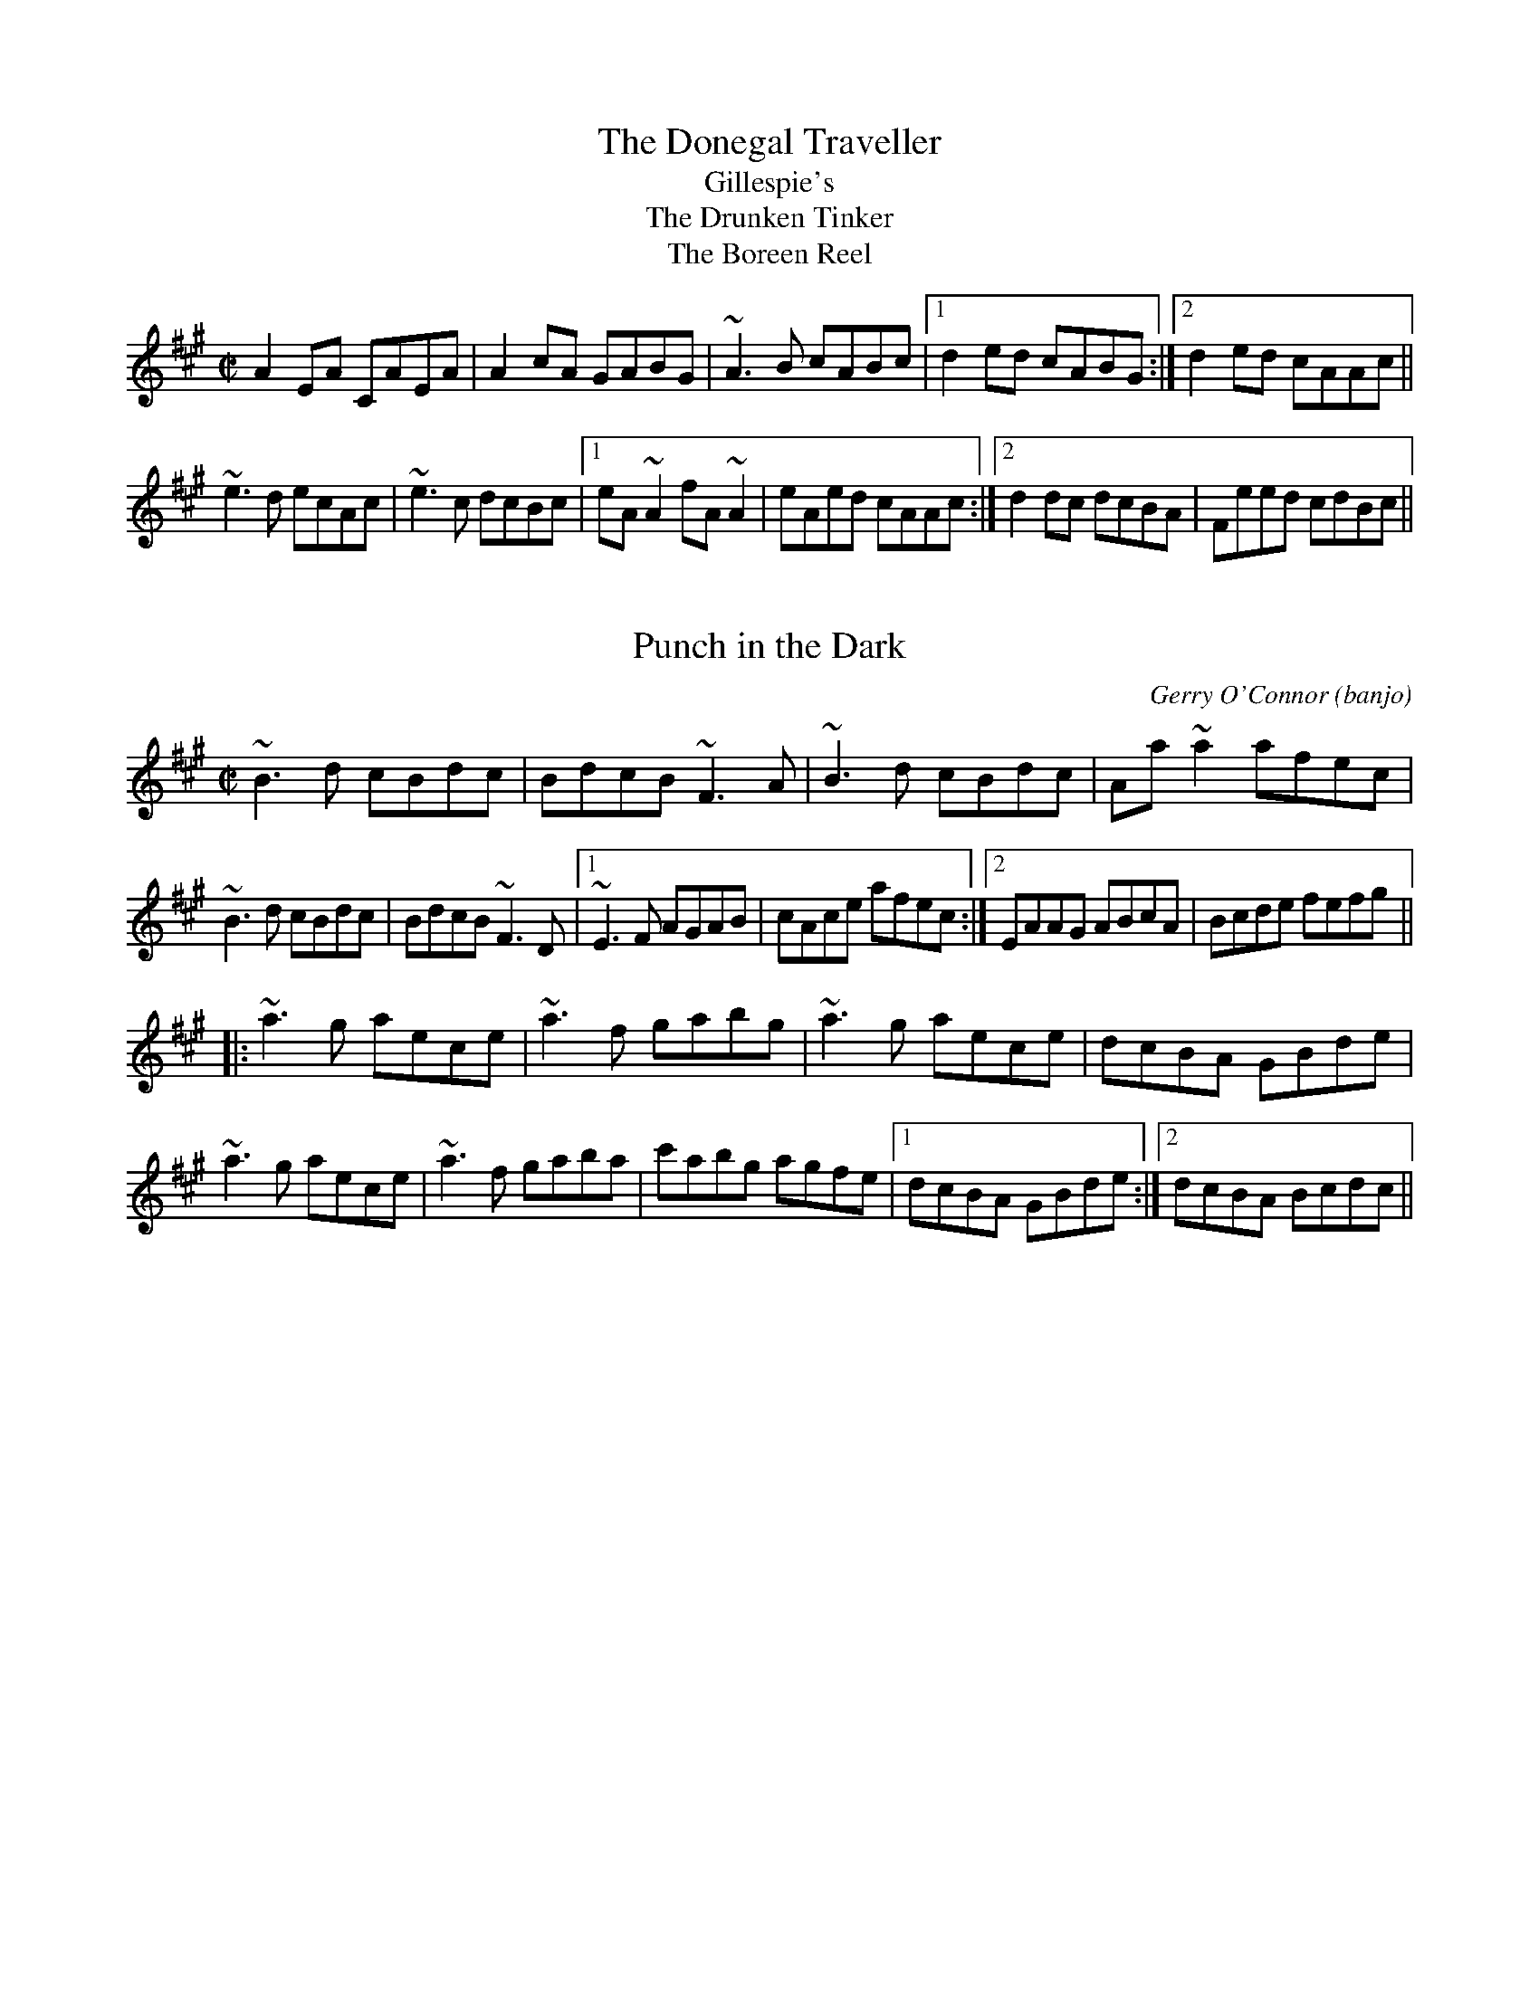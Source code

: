 

X:401
T:Donegal Traveller, The
T:Gillespie's
T:Drunken Tinker, The
T:Boreen Reel, The
R:reel
S:Session at Shoot the Crows, Sligo, 1992
H:Also played in D or in C, see #831
Z:id:hn-reel-401
M:C|
K:A
A2EA CAEA|A2cA GABG|~A3B cABc|1 d2ed cABG:|2 d2ed cAAc||
~e3d ecAc|~e3c dcBc|1 eA~A2 fA~A2|eAed cAAc:|2 d2dc dcBA|Feed cdBc||

X:402
T:Punch in the Dark
R:reel
C:Gerry O'Connor (banjo)
S:Session at Shoot the Crows, Sligo, 1992
D:Sean Smyth: The Blue Fiddle
D:Four Men and a Dog: Dr A's Secret Remedies
Z:id:hn-reel-402
M:C|
K:Bdor
~B3d cBdc|BdcB ~F3A|~B3d cBdc|Aa~a2 afec|
~B3d cBdc|BdcB ~F3D|1 ~E3F AGAB|cAce afec:|2 EAAG ABcA|Bcde fefg||
K:A
|:~a3g aece|~a3f gabg|~a3g aece|dcBA GBde|
~a3g aece|~a3f gaba|c'abg agfe|1 dcBA GBde:|2 dcBA Bcdc||

X:403
T:no name
R:reel
S:Session at Shoot the Crows, Sligo, 1992
Z:id:hn-reel-403
M:C|
K:A
CE~E2 DF~F2|CEAc BAFE|CE~E2 DFAc|dBcA BAFE|
CE~E2 DF~F2|EA~A2 GB~B2|ABce feaf|1 eAcA BAFE:|2 eAcA BABc||
|:eA~A2 eAaf|eA~A2 Bcdf|eA~A2 eA~a2|ag~g2 gf~f2|
eA~A2 eAaf|eA~A2 BccB|~c3B cBAc|1 eAcA BABc:|2 eAcA BAFE||

X:404
T:Miss Wedderburn
R:reel
S:Session at Shoot the Crows, Sligo, 1992
H:First part also played an octave higher.
Z:id:hn-reel-404
M:C|
K:A
EAAG ABcA|BAcA BAFA|EAAG ABcA|1 BABc ~A3F:|2 BABc ABce||
|:d2fd cdec|B2cA BAFA|1 defd cdec|BAGB ABce:|2 eaag ~a3f|ecBc ~A3F||

X:405
T:Jack Maguire's
T:Noisy Curlew, The
R:reel
S:Session at Shoot the Crows, Sligo, 1992
H:Also played with single parts
D:Shaskeen: 25th Silver Jubilee Collection
Z:id:hn-reel-405
M:C|
K:D
DF~F2 DG~G2|DF~F2 EFDC|DF~F2 ABde|fdAG FGEF|
DF~F2 DG~G2|DF~F2 EFDC|DF~F2 ABde|fdAG FDD2:|
|:fgaf g2ag|fgaf gfeg|fgaf g2ag|f2eg fdde|
fgaf g2ag|fgaf gfeg|fdAF G2ag|fdAG FDD2:|
P:variations
|:DFAF DGBG|DFAF EDCE|DFBF ABde|fdAG FGEF|
DFAF DGBG|DFAF EDCE|DFBF ABde|fdAG FDD2:|
|:f2af gaag|f2af gfeg|f2af gaag|fdAG FDD2|
fgaf g2ag|fgaf gfeg|fdAF G2ag|fdAG FDD2:|

X:406
T:Boil the Kettle Early
R:reel
S:Session at Shoot the Crows, Sligo, 1992
Z:id:hn-reel-406
M:C|
K:A
~c3A B2AF|EAcA BAFA|~c3A B2af|ecBd cAAB:|
|:ce~e2 feec|ABcA BAFA|ce~e2 fece|fa~a2 bafe|
ce~e2 feec|ABcA BAFA|~c3A B2af|ecBd cAAB:|

X:407
T:Fergal O'Gara's
T:Farrell O'Gara
R:reel
S:Session at Shoot the Crows, Sligo, 1992
D:Molloy, Peoples, Brady
Z:id:hn-reel-407
M:C|
K:D
~A,3B, DEFA|BFAF EFGA|dBcA BdAF|GEFD EDB,D|
~A,3B, DEFA|BFAF EFGA|dBcA BdAF|1 GFEG FDDB,:|2 GFEG FDDe||
fd~d2 fdge|fdgf edBc|dBBA Bcde|fdgf e2de|
fd~d2 fdge|fdgf edBc|dBBA BdAF|GFEG FDDe|
fd~d2 fdge|fdgf edBc|dBBA Bcde|fdgf ~e3g|
faaf edBc|dBBA BAFE|D2DC DEFA|BFAF DEDB,||
P:variations
A,D~D2 A,DFA|BdAF EFAc|d2dA B2AF|EGFD EB,~B,2|
A,D~D2 A,DFA|BdAF EFAc|~d3A B2AF|GBAG FDDB,|
A,D~D2 A,DFA|BdAF EFAc|dBBA BAGF|GAFD EB,~B,2|
A,D~D2 A,DFA|BdAF EFAc|~d3A B2AF|GBAG FDDe||
fd~d2 fdge|fedf eB~B2|d2dA Bcde|fedA cdeg|
fd~d2 fdge|fedf eB~B2|d2dA B2AF|GBAG FDDe|
fd~d2 fdge|fedf eB~B2|d2dA Bcde|f2df e3e|
f2af edBc|d2dA BAFD|A,D~D2 A,DFA|BdAF DEDB,||
P:variations
|:A,DDA, DEFA|BFAF E2Ac|d2cd BAFA|G2FG EDB,G,|
A,DDA, DEFA|B2AF E2Ac|d2cd BAFA|1 GFEG FEDB,:|2 GBAG FDDe||
fd~d2 fdgd|fd~d2 edBc|dBBA Bcde|fagf efge|
fd~d2 fdgd|fd~d2 edBc|dBBA BAGF|GFEG FDDe|
fd~d2 fdgd|fd~d2 edBc|dBBA Bcde|fagf efge|
f2af eAce|defd BAFE|D2DF ADFA|B2AF GEDB,||

X:408
T:Last Night's Joy
R:reel
S:Stefan Kayat
Z:id:hn-reel-408
M:C|
K:D
~A3G FGAB|=c2cG EFGE|~A3G FDFA|(3B^cd eg fdec|
~A3G FGAB|=c2cG EFGE|~A3G FDFA|(3B^cd eg fdde||
|:f2df afdf|e2^ce gece|1 f2df afdB|^ceag fdde:|2 faaf gfed|(3B^cd eg fdec||

X:409
T:Jackie Coleman's
R:reel
C:Jackie Coleman (b 1928) 
S:Session in Galway 1992
D:Music at Matt Molloy's
Z:id:hn-reel-409
M:C|
K:D
AF~F2 EDB,D|F2AF BFAF|E2BE dEBE|ABde fedB|
AF~F2 EDB,D|F2AF BFAF|E2BE dEBE|1 ABde fddB:|2 ABde fdde||
|:fddc d2de|fddc dfaf|eA~A2 gAfA|eA~A2 cdeg|
fddc d2de|fddc dfaf|g2gf gbag|1 fgeg fdde:|2 fgeg fedB||
P:variations
|:AF~F2 EFDE|F2AF BFAF|E2BE dEBE|ABde fedB|
AF~F2 EFDE|F2AF BFAF|E2BE dEBE|1 ABde fddB:|2 ABde fdde||
|:fddc dfag|fdde fgaf|eA~A2 eAfA|eA~A2 efge|
fddc dfag|fddc dfaf|g2gf gbag|1 fgef d2de:|2 fgef d2dB||

X:410
T:S'iomadh Rud a Chunnaic Mi
R:reel
Z:id:hn-reel-410
M:C|
K:G
ABBA GEDE|G2AG EGDG|ABBA GEDE|1 GEDE G2GA:|2 GEDE G2GD||
|:G2AB dBAB|dBAB AGED|G2AB dBAB|1 AGED G2GD:|2 AGED G2GA||

X:411
T:Destitution, The
R:reel
C:Ian Stevenson
D:Kathryn Tickell Band
D:L'a Lugh
Z:id:hn-reel-411
M:C|
K:Em
E2{c}BE cE{c}BE|dcBc ABGA|E2{c}BE cEBE|{c}AGFG Ad{c}BG|
E2{c}BE cEBE|dcBc ABGA|EBFB GBFB|{c}AGFG {c}BEE2:|
|:Bede bede|Bede fga2|Bede bede|AB{c}BA BE~E2|
Bede bede|Bede fga2|b2af {a}gfed|1 AB{c}BA BE~E2:|2 AB{c}BA GAFG||
P:variations
|:E2BE cEBc|dcBc ABGF|E2BE cEBc|AGFG AdBG|
E2BE cEBc|dcBc ABGF|EB~B2 GBFB|AGFA BE~E2:|
|:Bede befe|Bede fga2|Bede befe|BcBA BE~E2|
Bede befe|Bede fga2|(3bag af gefd|1 BdAc BE~E2:|2 edBA GAFG||

X:412
T:Bear Island Reel
T:R'il Bheara
R:reel
C:Finbarr Dwyer (1946-2014)
S:Session
Z:id:hn-reel-412
M:C|
K:Edor
EB^GB A^GEc|dBcA Beec|d2fd AFDF|GEFD EDB,A,|
B,EEF GFGA|BdAd (3Bcd ef|g2fg efge|1 dBAF E2ED:|2 dBAF E4||
|:Be~e2 gefd|(3Bcd AG FDD2|Be~e2 gefd|(3efe df e2ef|
edBc dBed|BcdB AFDF|GB~B2 AGFA|1 GEFD E4:|2 GEFD E2ED||
P:variations
|:EB^GB A^GEe|dBcA Beec|d2cd AGFA|GEED EDB,D|
EDEF GFGA|BdGd (3Bcd ef|g2fg efge|1 dBAF E2ED:|2 dBAF E4||
|:Be~e2 gefd|(3Bcd AG FDD2|Be~e2 gefd|efdf edef|
edBc dBed|BcdB AFDE|FB~B2 AGFA|1 GEFD E4:|2 GEFD E2ED||

X:413
T:Sporting Paddy
R:reel
S:Session
H:Version 2 is from Paddy Glackin / John Doherty
H:Also in Gdor, #854
D:Kevin Crawford: D Flute Album
D:Paddy Glackin: In Full Spate
Z:id:hn-reel-413
M:C|
K:Ador
EA~A2 GABG|EA~A2 G2ED|EA~A2 GABd|1 edge dBAG:|2 edge d2ef||
ge~e2 gede|ge~e2 a2ba|ge~e2 gedg|efge d2ef|
ge~e2 gede|ge~e2 a2ga|bgaf gedg|efge dBAG||
P:Variations:
EAAE GABG|EAAE GEDG|EAAE GABd|efge dBAG|
EAAE GABG|EAAE GEED|EAAE GABd|efge d2ef||
~g3a gede|ge~e2 agba|ge~e2 gedg|efge d2ef|
g2fg edBd|ge~e2 a2ga|aggf gfed|ed (3gfe dBAG||
P:Version 2:
|:EAAE GABG|EAAG EGDG|EAAE GABd|1 gedB BAAG:|2 gedB BAAa||
geeg dBBa|gefg a2ba|geeg dBBf|gfge dgef|
geeg dBBa|gefg a2ga|(3agf gf gfed|egdB cBAG||

X:414
T:Rice's Flute
R:reel
C:Noel Rice
D:Light through the Leaves
Z:id:hn-reel-414
M:C|
K:G
DG~G2 BcdB|cBAg fgag|fdag fd~d2|cA~A2 FGAF|
DG~G2 BcdB|cBAg fgag|fdag fd~d2|1 cAFA G3E:|2 cAFA G2ab||
c'bag fd~d2|babg fd~d2|agab c'bag|fdd^c d2B=c|
dB~B2 GBdg|ec~c2 c'bag|fgaf gdBd|cAFA G2ab|
c'bag fd~d2|c'dbd ad~d2|agab c'bag|fdd^c d2B=c|
dB~B2 bdgd|ec~c2 c'bag|fgaf gdBd|cAFA G3E||

X:415
T:Humours of Allegheny, The
R:reel
C:Larry McCullough
H:Similar to "The Crosses of Annagh", #477
D:Light through the Leaves
Z:id:hn-reel-415
M:C|
K:Ador
~A3G ~A3d|eg~g2 edBA|~G3A GE~E2|DE~E2 GDEG|
ABAG ~A3d|eg~g2 aged|eg~g2 ed (3Bcd|edBG ~A3G|
AGAB ~A2 (3Bcd|~e3g edBA|~G3A GE~E2|DE~E2 ~G3E|
ABAG ~A3d|eg~g2 aged|eg~g2 ed (3Bcd|edBG ~A3z||
~e3g edeg|ag~g2 edBA|~G3A Bd~d2|~e3g ed (3Bcd|
~e3g ~e3g|ag~g2 edBA|~G3A Bd~d2|edBG ~A3z|
edeg dege|~a3g aged|~G3A Bd{f}ed|~e3g ed (3Bcd|
~e3g edeg|~a3g aged|~G3A Bd~d2|edBG ~A3z||

X:416
T:A Ghost of His Former Self
R:reel
C:Larry McCullough
D:Light through the Leaves
Z:id:hn-reel-416
M:C|
K:D
B|AF~F2 ~E3F|~F2DE FA~A2|Be~e2 fedB|ABBA d2AD|
EFED ~E3F|~F2DE FA~A2|Be~e2 fedB|AFED ~E3A||
~F3D ~E3F|~F2DE FA~A2|Be~e2 fedB|ABBA d2FD|
EF~F2 ~E3F|~F2DE FA~A2|Be~e2 fedB|AFED ~E3z||
fe~e2 fedB|fede fbaf|fe~e2 fedB|~A3B dABd|
fe~e2 dB~B2|~f3e fa~a2|bf~f2 afed|Bd~d2 de~e2|
fe~e2 fedB|~f3e fbaf|fe~e2 fedB|AB~B2 d2 (3Bcd|
fe~e2 dB~B2|~f3e fa~a2|bf~f2 ~a3b|afed e3||

X:417
T:Billy Brocker's
R:reel
D:Tommy Keane: The Piper's Apron
D:Bothy Band: Old Hag You've Killed Me
D:Mary Bergin: Fead'oga St'ain 2
Z:id:hn-reel-417
M:C|
K:D
AF~F2 AFdB | AF~F2 ~G3B | AF~F2 ABdf |1 efge fedB :|2 efge fddc ||
|: d2de faaf | eA{c}BA eA{c}BA |1 dcde faaf | gfeg fddc :|2 ~f3a g2fg | afge fedB ||
P:variations
|: AF~F2 AFdB | ADFA ~G3B | A2FA ABdf |1 efge fedB :|2 efge fedc ||
|: d2df ~a3f | eA{c}BA eA{c}BA |1 dcdf ~a3g | fgeg fedc :|2 ~f3g ~g2fg | gffe fedB ||

X:418
T:Laurel Tree, The
R:reel
D:Mary Bergin: Feadoga Stain 2
D:Bothy Band: Old Hag You've Killed Me
D:Brian Finnegan: When the Party's Over
Z:id:hn-reel-418
M:C|
K:Ador
eA~A2 e2dc|BAGA Bcdg|eA~A2 e2dc|BAGA BA~A2|
eA~A2 e2dc|BAGA Bcd2|~e3f gaaf|gedB A2 (3Bcd:|
eaag egdc|BAGA Bcdg|eaag egdc|BAGA BA~A2|
eaag egdc|BAGA Bcd2|~e3f gaaf|gedB A2 (3Bcd|
eaag egdc|BAGA Bcdg|eaag a2ga|bagb ~a3g|
eaag egdc|BAGA Bcd2|~e3f gaaf|gedB A2 (3Bcd||
P:variations
|:eA~A2 e2dc|(3Bcd GA Bcdg|eA~A2 eA~A2|BAGE ~A3d|
eA~A2 eAdc|(3Bcd GA Bcd2|~e3f gaag|gedB A2 (3Bcd:|
eaag egdc|BdGA Bcdg|eaag e2dc|BAGB ~A3d|
eaag egdc|BdGA Bcd2|~e3f gaag|gedB A2 (3Bcd|
eaag egdc|BdGA Bcdg|eaag a2ga|bd'gb ~a3g|
~a3g egdc|BdGA Bcd2|~e3f gaag|gedB A2 (3Bcd||

X:419
T:Fairhaired Mary
T:Fairheaded Mary
R:reel
H:See also "Molly Bawn", #380, #703
D:Bothy Band: Old Hag You've Killed Me
Z:id:hn-reel-419
M:C|
K:Edor
EBBA B2AG|(3FED AD BDAF|EBBA ~B3c|1 dBA=c BEED:|2 dBA=c BE~E2||
e2Be ~e2fe|dB~B2 d2Bd|e2Be ~e2fe|dBA=c BE~E2|
e2Be ~e2fe|dB~B2 dcde|~f3e defe|dBA=c BEED||
P:variations
|:EBBA B2AG|(3FED AD BDAF|EBBA ~B3e|1 dBAd BEED:|2 dBAd BE~E2||
e2Be edfe|dB~B2 ~d3f|e2Be edfe|dBAd BE~E2|
e2Be edfe|dB~B2 ~d3e|~f3e def2|dBAd BFAF||

X:420
T:Cathal McConnell's
R:reel
H:A version of "The Pigeon on the Gate", #141
H:What does Cathal McConnell himself call this tune?
D:Arcady
Z:id:hn-reel-420
M:C|
K:G
dG~G2 d3G|(3Bcd eB dcAB|cF~F2 c3A|(3Bcd eB dBAB|
dG~G2 d3G|(3Bcd eB dcAG|FGAd ~f3e|fdcA G2Bc:|
|:dggf g2bg|dg~g2 agfe|dffe f2fe|defg agfe|
dggf g2bg|dg~g2 agfg|bg~g2 agfe|defd cABc:|

X:421
T:Beauty Spot, The
R:reel
H:See also #465, #630
D:Fintan Vallely: Traditional Irish Flute Music
D:Liam O'Flynn
Z:id:hn-reel-421
M:C|
K:Dmix
~A2GB A2dB|cBcG EFGB|1 A2GB ABdB|cBce ed~d2:|2 ~A3d ~B3d|cBce ed~d2||
|:ed (3B^cd edcd|ed^cd e2ag|1 eAdg ed=cB|ABcd ed^cd:|2 fgdB =cABG|ABcd e2dB||
P:version 2
~A2GB A2dB|cBcG EFGB|A2GB A2dB|cBcG ED~D2|
~A3d dcAB|cBcG EFGB|~A3d ~B3d|cBcG ED~D2||
ed (3Bcd ed (3Bcd|ed (3Bcd efg2|ed (3Bcd ecdc|ABcd ed~d2|
(3efe dg edcd|ed~d2 efge|fged dcAG|GAcd ecdc||

X:422
T:Come West Along the Road
R:reel
S:Session
H:See also #432, in A. This version is also played in A.
H:1st part similar to "Over the Moor to Peggy", #710
D:Arcady: Many Happy Returns
D:Noel Hill & Tony McMahon: 'I gCnoc na Gra'i
Z:id:hn-reel-422
M:C|
K:G
d2BG dGBG|~G2Bd efge|d2BG dGBG|1 ABcd edBc:|2 ABcd edBd||
|:g2bg egdg|(3efg dg edBd|1 g2bg egdB|ABcd edBd:|2 gabg efge|dega bage||

X:423
T:Jackie Daly's #1
R:reel
C:Jackie Daly
D:Arcady
Z:id:hn-reel-423
M:C|
K:Edor
GF|EGB,E DE (3FED|E2Bc dBAF|EGB,E D2CD|B,CDE FAGF|
EBGE DAFD|=CDEC B,2CB,|A,B,=CE DEFB|AFDF E2:|
|:zA|Bdeg fede|fagf edBA|GFGA BABc|dcde dBA=c|
B=cBG ABAF|GAGE F2 (3A,A,A,|A,B,=CE DEFB|AFDF E2:|

X:424
T:Jackie Daly's #2
R:reel
C:Jackie Daly
D:Arcady
Z:id:hn-reel-424
M:C|
K:D
de|fedc BF~F2|AFEF DEFA|Bcde fB~B2|ABde faeg|
fedc BF~F2|AFEF DEFA|Bcde faef|dBAF D2:|
|:dc|Bcde fb~b2|gfeg fedf|ec~c2 Ac~c2|ecac e2dc|
Bcde fb~b2|gfeg fedf|ecac bcac|gece d2:|

X:425
T:Bob McQuillan's
R:reel
C:Aly Bain, Shetland
D:Arcady
Z:id:hn-reel-425
M:C|
K:G
~B3c dcBA|GABG D2DB|c2cd edcB|AGFE D2dc|
~B3c dcBA|GABG D2ED|C2CD EDEG|1 FDEF G2GA:|2 FDEF G2Bc||
|:d2Bd gagf|eccB c2AB|cAAc ~a3g|fdd^c d2B=c|
d2Bd gagf|eccB cege|dBGB cAFG|1 AGGF G2Bc:|2 AGGF G2GA||

X:426
T:Spike Island Lasses, The
R:reel
S:Session Galway 1992
Z:id:hn-reel-426
M:C|
K:Dmix
cAGB AD~D2|AD~D2 FGAB|cAGB AGFG|1 Adde fded:|2 Add^c d3e||
f2df efge|fded ^cA~A2|f2df ed^cB|Add^c d2^cd|
ea~a2 efge|dfed =cAAG|Add^c d3=c|Adde fded||
cAGB ~A3d|~B3G ~A3d|cAGB AGFG|Adde fded|
cAGB ~A3d|BGGF GBdB|cAGB AGFG|Add^c d3e||
(3fed ad fdad|(3fed af ge~e2|fdad bdad|fage dcAc|
defg ~a3b|agfa ~g3e|fedf ed^cA|d^cde fded||
P:variations
|:cAGc ADDE|FDAD (3EFG AB|cAGc AD (3EFG|1 Adde fded:|2 Add^c d3e||
f2df efge|fded =cA~A2|fedf efge|afge ~d3f|
eaag efge|d2ed =cAGc|Add^c d3=c|Adde fded||
cAGB ~A3d|BdBG A2dB|cAGc AD (3EFG|Adde fded|
cAGB ~A3d|BGGF G2dB|cAGc AD (3EFG|Add^c d3g||
f2ad fdad|faaf geeg|fd~d2 bdad|fage dcAc|
defg ~a3b|agfa ~g3e|f2df ed^cB|Adde fded||

X:427
T:Jenny Picking Cockles
R:reel
H:See also #3, #528, #774.
H:Related to "Jenny's Welcome to Charlie", #47.
D:Paddy Glackin: In Full Spate
Z:id:hn-reel-427
M:C|
K:Dmix
Addc AGEA|GEcE dEcE|Addc AGEA|GEcE EDD2:|
=f3g efed|^cAAB cdeg|=f2fg ed^cd|eaag edde|
~^f3d efed|^cAAB cdeg|fde^c AGEA|GEcE EDD2||
P:First part also played
|:Addc AGEA|GE^cE dE^cE|Addc AGEA|GEcE EDD2:|

X:428
T:Hut in the Bog, The
R:reel
S:Session Galway 1992
H:Also played with only two parts, see #679
Z:id:hn-reel-428
M:C|
K:Ador
AGAB AGEG|AGAB c2Bc|~A3B AGEG|1 gedB c2Bc:|2 gedB c3d||
~e3f ed (3B^cd|efe^c d2cd|~e3f ed^cd|efge d2^cd|
~e3f ed (3B^cd|edge d2^cd|eaag eggf|gedB =c3d||
ecgc eccd|ecge d2cd|ecgc eccd|eage d2cd|
ecgc acgc|ecge d2cd|ea~a2 egfa|gedB c2Bc||
P:variations
|:A2GB AGEG|AGAB cedc|AGAB AGEG|1 gedB c2Bc:|2 gedB c3d||
~e3f ed^cd|efge d2^cd|~e3f ed (3B^cd|efge d2^cd|
edef ed^cd|efe^c d2cd|eg~g2 eaaf|gedB =c3d||
ecgc ec~c2|ecge d2cd|ecgc ec~c2|eage d2cd|
ecgc ecgc|ecge d2cd|eg~g2 eaaf|gedB c2Bc||

X:429
T:Crowley's
R:reel
Z:id:hn-reel-429
M:C|
K:D
e|:f2df edBc|dBBA BAFA|1 ~B3d AFDE|FEED E2de:|2 ~B3d AFDF|EFGE FDFA||
|:d2dc dAFA|BABd cA~A2|BGAF GEFD|1 EFGE FDFA:|2 EFGE FDD||
P:variations
e|:f2ed edBc|dBBA BAFA|1 ~B3d AFDF|GEFD EDB,d:|2 BcdB AGFD|EGAG FDDA||
|:cddc dAFA|BGBd cA~A2|BGAF GEFD|1 EFGE FDFA:|2 EFGE FDD||
P:more variations
e|:~f3d ~e3c|dBcA BAFA|1 BcdB AFDF|GEED EFGB:|2 ~B3d AFDF|~E3G FDD2||
|:Addc dAFA|~B3d cA~A2|B2AB GBFG|1 ~E3G FDDF:|2 ~E3G FDd||

X:430
T:West Wind, The
R:reel
Z:id:hn-reel-430
M:C|
K:G
BdGA BGdB|ADFG ABcA|(3Bcd GA BGdB|cAFG AG~G2|
BdGA BGdB|AD~D2 ABcA|GABd ~g3e|fdcA BGFA:|
|:G2Bd ~g3e|~f3d ABcA|G2Bd ~g3e|fdcA BGFA|
G2Bd ~g3e|~f3d ABcA|dg~g2 bgag|1 fdcA BGGF:|2 fdcA BGGA||
|:B2GB ~B2GB|A2FA ~A2FA|B2GB ~B2GB|cADF AGGA|
B2GB GBdB|A2FA dAFA|G2 (3Bcd ~g3e|fdcA BGGA:|

X:431
T:Farewell to Connaught
R:reel
S:Session Galway 1992
D:Dolores Keane & John Faulkner: Farewell to Erin
Z:id:hn-reel-431
M:C|
K:Dmix
D2 (3FED AGAB|cBcd cAG2|Add^c d2cd|ed^cd ed~d2|
D2 (3FED AGAB|cBcd c2AG|ABAG EGAB|cAGE ED~D2:|
|:eggf g2ed|cded cA~A2|eaag ~a3g|eaag edcd|
eggf g2ed|cded cAAG|ABAG EGAB|cAGE ED~D2:|

X:432
T:Come West Along the Road
R:reel
H:See also #422, in G
H:1st part similar to "Over the Moor to Peggy", #710
D:Humdingers: Live in Oslo
Z:id:hn-reel-432
M:C|
K:A
eAcA eAcd|e2ce fgaf|eAcA eAcA|1 Bcde fecd:|2 Bcde fecB||
|:A2EA FAEA|FAEA BecB|A2EA FAEA|1 Bcde fecB:|2 Bcde fecd||

X:433
T:no name
R:reel
S:Session Galway 1992
D:Sharon Shannon: Out the Gap
Z:id:hn-reel-433
M:C|
K:Ddor
D2DE F2~F2|FEDC DEFD|ECEF G2GF|GFGA GFDC|
D2DE F2AF|FEDC DEFD|E2EF G2GF|GAGF D2A,2:|
K:D
|:DEFA d2de|fded (3Bcd ef|g2eg fedB|AGFD EA,CE|
DEFA d2de|fded (3Bcd ef|g2bg fedB|1 AdcB AGFE:|2 AGFE D4||

X:434
T:Soft Horse Reel, The
R:reel
C:Phil Cunningham, Scotland
S:Session Galway 1992
Z:id:hn-reel-434
M:C|
K:D
D2AG FGAF|E2ed cABc|dBBA BdAF|GFED CA,B,C|
D2AG FGAF|E2ed cABc|dBBA BdAF|GFEG FDD2:|
|:BF~F2 Bcdc|BG~G2 BcdB|cA~A2 ~e3c|Aced cAGE|
D2AG FGAF|E2ed cABc|dBBA BdAF|GFEG FDD2:|
P:variations
|:D2AD FEDF|Eeed edBc|dB (3cBA BdAF|GE (3FED B,DA,B,|
D2AD FEDF|Eeed edBc|dB (3cBA BdAF|1 GFEF D4:|2 GFEF D2FA||
|:BF~F2 Bcdc|BG~G2 BcdB|cA~A2 cdeA|^GBed cA=GE|
D2AD FEDF|Eeed edBc|dB (3cBA BdAF|1 GFEF D2FA:|2 GFEF D4||

X:435
T:Shaskeen Reel, The
R:reel
Z:id:hn-reel-435
M:C|
K:G
DG~G2 ABcA | d2fd cAAc | ~B3G ~A3F | GBAG FGEF |
DG~G2 ABcA | d2fd cA~A2 | f2eg fdcA |1 AGFA ~G3E :|2 AGFA ~G3B ||
|: dggf g2fg | abag fddc | ~B3G ~A3F | GBAG FDD2 |
[1 dggf g2fg | abag fdde | f2eg fdcA | AGFA G3B :|
[2 BG~G2 AF~F2 | dB~B2 cA~A2 | f2eg fdcA | AGFA G3E ||
P:variations:
|: DG~G2 ABcA | dged cBAc | BdBG A2FA | GBAG FGEF |
DG~G2 ABcA | dged cBAe | f2df ecAF |1 GBAF ~G3E :|2 GBAF GABc ||
|: dggf g2fg | ~a3g fedc | ~B3G A2FA | GBAG FED2 |
[1 dggf g2fg | ~a3g fede | ~f3d ecAF | AGFA GABc :|
[2 BG~G2 AF~F2 | defd cAAe | fedf ecAF | GBAF G3E ||

X:436
T:Tom Ward's Downfall
T:Mourne Mountains, The
R:reel
Z:id:hn-reel-436
M:C|
K:G
BG~G2 GEDG | EDEG AEGE | DEGA ~B3d | ed~d2 egdc |
BG~G2 GEDG | EDEG AEGE | DEGA ~B3d |1 egdc BGGA :|2 egdc BAGB ||
|: dggf gedg | eaab a2ga | bg~g2 agef | gedc BGGB | 
dggf gedg | eaab a2ga | bg~g2 agef |1 gedc BAGB :|2 gedc BGGA ||
P:variations
|: BGGA GEDG | ~E3G AEGE | DEGA BABd | ed~d2 Bdgd |
BGGA GEDG | ~E3G AEGE | DEGA BABd | egdc BG~G2 :|
|: dgga gedg | eaag adga | bg~g2 agef | gedc BGBd | 
~g3a gedg | eaag a2ga | bg~g2 agef | gedc BG~G2 :|
P:more variations
|: BGGA GEDG | EG~G2 AEGE | DEGA ~B3d | ed~d2 Bdgd |
BGGA GEDG | ~E3G AEGE | DEGA ~B3d |1 ecdc BGGA :|2 ecdc BGBd ||
|: ~g3f gedB | eaag abga | ~b3g agab | gedc BGBd | 
~g3f gedB | eaag abga | bg~g2 agab |1 gedc BGBd :|2 gedc BGGA ||

X:437
T:A Long Way From Home
T:Trip to Kinvara, The
R:reel
C:Martin Mulhaire
S:Session Galway 1992
D:Buttons & Bows
Z:id:hn-reel-437
M:C|
K:D
~f3e dcdB|AFDF A2FA|~f3e dfbf|af~f2 edBc|
dB~B2 BAFE|DEFA BAFA|ba~a2 fdBc|1 dfec d3e:|2 dfec dABc||
|:d2fd adfa|bagb afef|d2fd adfd|Acec fcec|
d2fd adfa|bagb ~a3f|1 ~g3e f2af|gfed cABc:|2 ~g3e ~f3a|gfed cAce||
P:Version 2:
|:~f3e d3B|ADFD ADFD|f2fe dfbf|afgf edBc|
dB~B2 BA^GB|ADFD ADFA|ba~a2 fd~d2|1 egfe d2de:|2 egfe d3c||
|:d2df ~a3z|abgb agfe|d2fd adfd|(3cBA eA fAec|
d2df a2~a2|abgb ~a3f|~g3e ~f3a|1 gfed cABc:|2 gfed cAce||

X:438
T:Denis Murphy's
T:Glentown
T:Glentown Reel, The
T:Glentaun
T:Gleannt'an Reel, The
R:reel
S:Session Galway 1992
H:A version of Lord McDonald's, #187
Z:id:hn-reel-438
M:C|
K:G
DGBG AGBG|DGBG AGEG|DGBG AGAB|1 d2ed BGGE:|2 d2ed BGGA||
Bdd^c d2ef|g2fg eA~A2|(3Bcd ef ~g3e|1 dBAc BGGA:|2 dBAc BGGE||

X:439
T:Boys of the 25, The
R:reel
D:Tommy Keane: The Piper's Apron
Z:id:hn-reel-439
M:C|
K:Dmix
cAAF G2AB|cABG AddB|cAAF G2eg|1 fded AddB:|2 fded Adde||
|:~f3g a2ag|~f3g afde|1 fefg a2ge|fde^c Adde:|2 fgaf g2ag|fde^c AddB||
P:variations
|: cAAF G2AB|cABG AddB|cAAF G2 (3efg|1 fde^c AddB:|2 fde^c Adde||
|:f2fg a2ag|fefg afde|1 fefg abag|fde^c Adde:|2 fdaf gbag|fde^c AddB|| 

X:440
T:Hare's Paw, The
T:Corry Boys, The
R:reel
D:Tommy Keane: The Piper's Apron
D:John McKenna
Z:id:hn-reel-440
M:C|
K:Em
~G3B A2GA | BE~E2 GEDE | ~G3A ~B3d |1 (3efg fg edBA :|2 (3efg fg ~e3f ||
|: g2fg edB^c | d2 (3fed ^cdef | g2fg ed (3B^cd |1 egfg ~e3f :|2 egfg edBA ||
P:variations
~G3B ABGA | BE~E2 GEDE | ~G3A BA (3Bcd | egfg edBA |
GABG A2GA | BE~E2 GEDE | GFGA BABd | (3efg fd ~e3f ||
g2fg edBc | d2ed (3B^cd ef | g2fg ed (3B^cd | egfd ~e3f |
g2fg edBc | d2ed BABd | ~e3f ed (3B^cd | egfa gedB ||

X:441
T:Pinch of Snuff, The
R:reel
D:Sean Keane, Liam O'Flynn, Matt Molloy: The Fire Aflame
D:Tommy Keane: The Piper's Apron
Z:id:hn-reel-441
M:C|
K:D
afge d2dB|ADFD EFGB|AGAB =cBcd|eA (3B^cd efge:|
|:f2df afdf|~f2df efge|1 f2df afdf|eA (3B^cd efge:|2 ~f3a afdf|eA (3B^cd efge||
P:variations
|:a2ge fd (3Bcd|ADFD EF~G2|~A3B =c3d|1 ed (3B^cd ef~g2:|2 ed (3B^cd efge||
|:f2~f2 afdf|~f2df efge|f2df afdf|1 ed (3B^cd efge:|2 ed (3B^cd ef~g2||

X:442
T:Big Pat's Reel
R:reel
H:See also Drogheda Bay, #158
D:Tommy Keane: The Piper's Apron
Z:id:hn-reel-442
M:C|
K:Em
BGEF G2BG|~G2AG FDFA|BGEF GABd|1 gefd efdc:|2 gefd ~e3f||
|:~g3a bgag|eaag fdef|1 ~g3a bgag|fedf ~e3f:|2 ~g3e ~f3d|egfd e2dc||

X:443
T:Ballintra Lass, The
T:Lass of Ballintray, The
R:reel
D:Tommy Keane: The Piper's Apron
Z:id:hn-reel-443
M:C|
K:G
~G3B dGBd|edBG AGED|~G3B dGBd|gbaf gedB:|
|:dg~g2 bg~g2|a2bg ageg|1 dg~g2 bggf|gbag efge:|2 bgaf gfed|(3efg fa gedB||

X:444
T:Abbey Reel, The
T:Reddigan's
R:reel
D:Paul McGrattan: The Frost Is All Over
D:Tommy Keane: The Piper's Apron
Z:id:hn-reel-444
M:C|
K:Ador
~A3B A2GE|A2GA BddB|~A3B AGEF|1 ~G3A BedB:|2 ~G3A Bd~d2||
eg~g2 a2ba|gabg aged|eg~g2 a2ga|bgaf gedg|
eg~g2 agbg|agbg aged|eg~g2 a2ga|bgaf gedB||
P:variations
|:~A3B A2GE|A2GA BedB|1 ~A3B AGED|~G3A BGdB:|2 AdBG AGED|~G3A BGBd||
eg~g2 a2ge|gabg aged|eg~g2 a2ga|bgaf ged2|
eg~g2 ageg|agbg ageg|dg~g2 a2ga|b2af gedB||

X:445
T:Miss Ramsey's
R:reel
H:See also #924, strathspey#16
Z:id:hn-reel-445
M:C|
K:D
D2DF AF~F2|BF~F2 AFEF|~D3F ADFA|1 BFAF GFEF:|2 BFAF EFDg||
|:fAdf edBc|dedB ABde|1 fAdf edBc|dBAF EFDg:|2 ~f3e defe|dBAF GFEF||

X:446
T:Crowley's
R:reel
D:Noel Hill agus Tony McMahon: I gCnoc na Grai
Z:id:hn-reel-446
M:C|
K:D
~A3d B2dB|AD{F}ED AD{F}ED|~A3d ~B3A|1 (3Bcd eg fddB:|2 (3Bcd eg fdde||
|:~f3a g2fg|eA{c}BA eA{c}BA|f2~f2 g2fg|1 afge fdde:|2 afge fddB||
P:variations
|:A2dA B2dB|AD (3FED AD (3FED|~A3d BGBd|1 cdeg fedB:|2 cdeg fdde||
|:f2af g2fg|eA (3cBA eAce|~f3a g2fg|1 (3agf ge fede:|2 affe fedB||

X:447
T:Ceili na gCnoc
R:reel
Z:id:hn-reel-447
M:C|
K:Ador
g|:eA~A2 efge|dG~G2 DGBd|eA~A2 efge|dBGA BAAg|eA~A2 efge|1 dG~G2 (3BAG Bd|
eA~A2 efge|dBGA BAAg:|2 dBGA BABd|eA~A2 efge|dBGA BABd||
|:ea~a2 agag|eaag e2dg|ea~a2 agaf|gedB GABd|
ea~a2 agag|eaaf ~g3a|agbg abga|1 edgd BAAd:|2 edgd BAA||

X:448
T:Torn Jacket, The
R:reel
C:Connie O'Connell
D:Declan Masterson: Tropical Trad
Z:id:hn-reel-448
M:C|
K:D
~F3A dfed|cA~A2 (3Bcd ed|AF~F2 dfed|cAGE EDDE|
~F3A dfed|cA~A2 (3Bcd ec|dcde fded|cAGE EDDE:|
|:FAdf ~a3f|~g3f gfed|cA~A2 (3Bcd ef|gfed cAGE|
FAdf ~a3f|~g3f gfef|gaba gfed|cAGE EDDE:|

X:449
T:Miss McGuinness
R:reel
H:See also #259
Z:id:hn-reel-449
M:C|
K:G
dG~G2 dGBd|dG~G2 efge|dG~G2 dGBd|1 egdB BAAB:|2 egdB BAAe||
|:faaf ~g3e|dedB defg|1 faaf ~g3e|dBGA BAAe:|2 bagb afge|dBGA BAAe||

X:450
T:Gorman's
R:reel
D:Matt Molloy & Sean Keane: Contentment Is Wealth
D:Four Men and a Dog: Shifting Gravel
Z:id:hn-reel-450
M:C|
K:D
~A3B defa|agfd efdB|~A3B defe|dBAF EFD2:|
~a3f defa|~a2fd efdf|~a3f defe|dBAF EFD2|
~a3f defa|~a2fd efdB|~A3B defe|dBAF EFD2||

X:451
T:Hairy Chested Frog, The
R:reel
C:Bobby Casey (1926-2000)
Z:id:hn-reel-451
M:C|
K:G
dBcA ~G3B|dBcA (3EFG AB|dBcA GBdg|fdde fdcA:|
dg~g2 dgbg|~g2bg fdcA|dg~g2 dgag|fdcA (3EFG AB|
dg~g2 dg~g2|dgag fdga|bg~g2 gbag|fdcA (3EFG AB||

X:452
T:Yellow Tinker, The
R:reel
H:See also #168. Related to #394, #788.
D:Tommy Keane: The Piper's Apron
Z:id:hn-reel-452
M:C|
K:G
DGGF DEFA|DG~G2 dBcA|DGGF DEFD|1 cAFA c2BA:|2 cAFA c2Bc||
dG~G2 dGBc|dg~g2 fdcA|dG~G2 defd|cAFA c2Bc|
dG~G2 dGBd|g2de fgaf|g2de fgaf|gbag fdcA||
|:d2BG (3Bcd BG|(3Bcd BG c2Bc|1 d2BG (3Bcd BG|cAFA c2Bc:|2 dcde fafd|cAFA c2BA||

X:453
T:Dublin Lads, The
R:reel
Z:id:hn-reel-453
M:C|
K:G
~g3d BG~G2|ABcA DFAd|~g3d Bcde|1 fdcA GABd:|2 fdcA ~G3c||
|:BGAF DEFE|~F2df ecdc|BGAF Dfeg|1 fdcA ~G3c:|2 fdcA GABc||
|:dg~g2 dg~g2|dffe fgfe|1 dg~g2 d^cde|fdcA GABc:|2 defg ~a3g|fdcA GABd||

X:454
T:Hanley's Tweed
R:reel
C:Paddy O'Brien (Nenagh) (1922-1991)
S:session
D:Fisherstreet
Z:id:hn-reel-454
M:C|
K:Ador
A2eA fAed|BcAB ~G3B|AE~E2 ABcd|edef g2fg|
eaag edef|g2fa gedf|eA~A2 BAGA|1 BedB AcBG:|2 BedB ABcd||
|:eaaf g2fg|(3efg dg ed (3Bcd|eaaf ~g3e|dG~G2 BGBd|
ea~a2 bg~g2|agab g2ag|edBA BAGA|1 BedB A2 (3Bcd:|2 BedB AcBG||

X:455
T:Sergeant Early's Dream
T:Sgt. Early's Dream
R:reel
Z:id:hn-reel-455
M:C|
K:Ddor
cB|ADDE FAcA|GECD ~E3F|DA,DE FEFG|Adde fedc|
ADDE FAcA|GECD ~E3F|DA,DE FAcA|GFEF D2:|
|:dc|Addc ~d3e|f2ed cAGF|ECEG ~c3d|ecdc AcGc|
Addc ~d3e|f2ed cAGc|AE~E2 cE~E2|CDEC D2:|
P:variations
|:dc|AD (3FED FAcA|GECD EFGE|DA,~A,2 DEFG|Ad~d2 fedc|
AD (3FED FAcA|GECD EGFE|DCDE FAcA|GFEF D2:|
|:dc|Addc ~d3e|f2ed cAGF|~E3G cBcd|ecdB cdBc|
Addc ~d3e|fded cAGc|AEGE cAGE|CE~E2 D2:|

X:456
T:Ormond Sound
R:reel
C:Paddy O'Brien (Nenagh) (1922-1991)
S:session
Z:id:hn-reel-456
M:C|
K:Ador
A2ed BedB|AG~G2 AGEG|A2ed (3Bcd ef|(3gag fa gedg|
eA~A2 BedB|AGEF GEDG|EA~A2 GABd|1 gedB AEFG:|2 gedB ABcd||
|:efge agfg|e2ag edBd|(3efg fa ~g3e|d2ge dBGB|
c2cA d2cd|efge a2ga|bg~g2 agab|1 gedB A2 (3Bcd:|2 gedB A2 (3EFG||

X:457
T:Road to Ballymac, The
R:reel
S:session
H:Also in E, #270
Z:id:hn-reel-457
M:C|
K:G
DG~G2 BAGA|Bdde d2de|gd~d2 egde|gedB AGEG|
DG~G2 BAGA|Bdde d2de|gd~d2 egdB|1 cAFA G2GE:|2 cAFA G2GA||
|:Bd~d2 edBd|eg~g2 a2ga|(3bag ag egde|gedB AGEG|
Bd~d2 edBd|eg~g2 a2ga|(3bag ag egdB|1 cAFA G2GA:|2 cAFA G2GE||
P:variations
|:DG~G2 BAGA|BGdG eGde|gd (3Bcd egde|gedB ABGE|
DG~G2 BAGA|Bd (3Bcd e2de|~g3d egdB|1 cAFA G2GE:|2 cAFA G2GA||
|:Bd (3Bcd ~e3d|eg~g2 a2ga|bg~g2 egde|gedB ABGA|
~B3d ed (3Bcd|~e3g a2ga|bg~g2 egdB|1 cAFA G2GA:|2 cAFA G2GE||

X:458
T:Brocca Reel
R:reel
C:Liz Carroll (1956-)
S:session
Z:id:hn-reel-458
M:C|
K:Ador
~A,3B, G,A,B,G,|"S"A,2CE ABAG|E2~E2 F2~F2|GABc BAGF|
E2CE DCB,G,|A,2CE ABAG|EDEF GAGE|DB,G,B, A,B,CD|
E2GE DCB,G,|A,2CE ABAG|E2~E2 F2~F2|GABc BAGF|
E2CE DCB,G,|A,2CE ABAG|EDEF GAGE|DB,G,B, A,AB^c||
K:D
d2fd Adfd|Adfd cdec|d2AF DEFD|G2FG EDB,D|
d2fd Adfd|Adfd cdec|d2Ad =cAGE|ED=CE DAB^c||
d2dc defg|a2af gedc|Ad~d2 d=cAB|=cAdB cAGc|
Add^c defg|a2af gedc|d2ed =cAGE|ED=CE D2GF||
K:Ador
EA,CE DCB,G,"D.S."||

X:459
T:Pretty Peg
R:reel
D:Altan: Harvest Storm
D:Paddy Glackin: In Full Spate
Z:id:hn-reel-459
M:C|
K:D
defd ADFA|defd egfe|defd AFDF|1 FEED CEA,2:|2 FEED CEEG||
FDAD BDAD|FDAD CEEG|(3FED AD BDAD|FDAD A,DDE|
FDdD cDBD|ADFD CEEG|FAdf ecdB|AFGE D2 (3ABc||

X:460
T:New Ships Are Sailing
R:reel
D:Altan: Harvest Storm
Z:id:hn-reel-460
M:C|
K:G
~G3A BGED|G2 (3Bcd edef|gdBG AGED|AGFE D3E|
G2~G2 AGED|G2 (3Bcd edef|gdBG AGED|GBAF G2dB:|
|:G2 (3Bcd edBd|g2dg edBd|cBAc BAGB|AGFE DcBA|
G2~G2 AGED|G2 (3Bcd edef|gdBG AGED|GBAF G2dB:|

X:461
T:Bird's Nest, The
R:reel
D:Altan: Harvest Storm
O:Cape Breton
Z:id:hn-reel-461
M:C|
K:Ador
cA~A2 GABG|A2AB cded|cA~A2 GABG|1 Aage dced:|2 Aage decd||
|:ecag egcd|ecgc acgc|1 ecag edcd|eage decd:|2 ae~e2 edcd|eage dced||

X:462
T:Saint Anne's Reel
R:reel
H:See also French Canadian version #913
O:French Canadian
Z:id:hn-reel-462
M:C|
K:D
fedf edcB|A2FA DAFA|B2GB EBGB|A2FA DAFA|
fedf edcB|A2FA DAFA|Beed cABc|eddc d2de:|
|:f2fg fedc|Bggf ~g3f|edcB ABce|baa^g a3=g|
f2fg fedc|Bggf ~g3f|edcB ABcd|eddc d2de:|
P:variations
|:fedc edcB|A2FA DAFA|B2GB EBGB|A2FA DAFA|
fedc edcB|A2FA DAFA|BGBd cAce|1 d2dc d2de:|2 d2dc d2ag||
|:fdfa fdfa|aggf ~g3f|edcB Aceg|baa^g a3=g|
fdfa fdfa|aggf ~g3f|edcB Aceg|1 fddc d2ag:|2 fddc d2de||

X:463
T:Man from Bundoran, The
R:reel
H:Also in Ddor, see #833
D:Four Men and a Dog: Barking Mad
D:Altan: Harvest Storm
D:John McHugh & Barry Carroll: The Long Finger
Z:id:hn-reel-463
M:C|
K:Edor
BE~E2 BEdE|BE~E2 BcdB|cA~A2 cAeA|1 (3Bcd ef e2dc:|2 (3Bcd ef ~e3f||
dffe dcBA|~f3e d2de|fA~A2 fgaf|ecAc ~e3g|
~f3e dcBA|effe dcde|fdAd fgaf|ecAc e2dc||
P:variations
|:BE~E2 BEdE|BE~E2 BcdB|cA~A2 cdeA|1 cdef e2dc:|2 cdef ~e3f||
dfef dcBA|dffe dcde|~f3e fgaf|ecAc efge|
f2ef dcBA|~f3e d2de|fA~A2 fgaf|ecAc e2dc||

X:464
T:Drowsy Maggie
R:reel
H:See also #18
D:Altan: Harvest Storm
Z:id:hn-reel-464
M:C|
K:Edor
E2Bd cABE|E2BG FADF|E2Bd cABc|1 dfec dAFD:|2 dfec dAFA||
d2fe dcBd|(3cBA eA ceAc|defe dcBc|def^g aecA|
d2fe dcBd|(3cBA eA ceAa|faec dcBa|^gbe^g aecA||

X:465
T:Beauty Spot, The
R:reel
H:See also #421, #630
D:John McHugh & Barry Carroll: The Long Finger
Z:id:hn-reel-465
M:C|
K:Dmix
dc|:Az~A2 A2dc|~A3G EFGE|~A3G A2dc|A2GE D3E|
DAAG Acdc|~A3G EFGE|~A3d ~B3d|1 cAGE D2dc:|2 cAGE D3d||
|:gd (3Bcd ed (3Bcd|gd (3Bcd eaag|ed (3Bcd edcB|ABcd ed^cd|
gd (3Bcd ed (3Bcd|gd (3Bcd eaag|agdB dedB|1 ABcd ed^cd:|2 ABcd e2||

X:466
T:Dublin Porter
R:reel
D:Paul McGrattan: The Frost Is All Over
D:John McHugh & Barry Carroll: The Long Finger
D:De Danann: Half Set in Harlem
Z:id:hn-reel-466
M:C|
K:G
~B3A BcdB|cBAB cdec|d2dc dcAG|(3FED AD BDAF|
DBBA BcdB|cBAB cdef|g2fg ecAG|1 FGAF G2GA:|2 FGAF GABd||
|:g2gf gdBd|g2fg eA~A2|eA~A2 eA~A2|fgaf gfef|
g2gf gdBd|g2fg eA~A2|eA~A2 eA~A2|1 fgaf gdef:|2 fgaf gedc||
P:variations of 1st part
|:~B3A BcdB|c2AB cded|Addc d2BA|D2AD BDAD|
B2BA BcdB|c2AB cdef|g2fg ecAG|1 FGAF G2GA:|2 FGAF GABd||

X:467
T:Bonnie Anne
R:reel
D:John McHugh & Barry Carroll: The Long Finger
Z:id:hn-reel-467
M:C|
K:D
e|:fded cAAB|cAdB cAAe|fded cAAB|cAGE D2de|
fded cAAB|cAdB cAGE|DEFG AddB|1 cAGE D3e:|2 cAGE D2 (3EFG||
|:Addc defg|~a3f g2 (3EFG|Addc defd|=cABG EFGE|
Addc defg|~a3f g2fg|afge fded|1 cAGE D2 (3EFG:|2 cAGE D3||

X:468
T:Hollybush, The
R:reel
C:Finbarr Dwyer (1946-2014)
H:Also in Emix: #695
D:Joe McHugh & Barry Carroll: The Long Finger
Z:id:hn-reel-468
M:C|
K:Dmix
A2FA DAFA|~A2de fded|cG~G2 EG~G2|cdec dcAG|
A2FA DAFA|~A2de fded|cG~G2 cdec|dAGE D4:|
|:Add^c defg|addc dcAB|cG~G2 (3B^cd eg|aged cdBc|
Add^c defg|addc dcAB|c2cB cdec|dAGE D4:|

X:469
T:Fred Finn's
T:Berkshire Heights, The
R:reel
D:Music at Matt Molloy's
D:Paul Brady & Andy Irvine
Z:id:hn-reel-469
M:C|
K:D
~A3F ABde|fdec d2cA|BE~E2 ~G3B|AF~F2 EFDF|
~A3F ABde|fdec d2cA|BGGB ABde|1 f2eg fddB:|2 f2eg fdde||
|:fdad bdaf|dfaf fede|fbba b2ba|fbaf feeg|
fdad bdaf|dfaf fedB|~A3F ABde|1 f2eg fdde:|2 f2eg fddB||
P:variations
|:A2FA ABde|fdef dBcA|BE~E2 BEGB|AF~F2 DEFG|
A2FA ABde|fdef dBcA|BEGB ABde|1 faeg fddB:|2 f2eg fdde||
|:fdad bdaf|dfaf fede|fbba b2ba|fbba fe~e2|
fdad bdaf|dfaf fedB|AF~F2 ABde|1 faeg fdde:|2 faeg fddB||

X:470
T:New Mown Meadow, The
R:reel
H:Also played in Ador (#500), and rarely in Ddor, #739
D:Noel Hill agus Tony McMahon: 'I gCnoc na Gra'i
Z:id:hn-reel-470
M:C|
K:Edor
BEED E2FA|BdcA BAFA|BE~E2 FDFA|A2BA FEFA|
BEED E2FA|BdcA BAFA|d2dB c2cB|1 AcBA FEFA:|2 AcBA FAcd||
e2ce fece|e2cA BAFA|e2ce fecB|AcBA FAE2|
e2ce fece|e2cA BAFA|d2dB c2cB|1 AcBA FAcd:|2 AcBA FEFA||

X:471
T:McFarley's
R:reel
H:See also "The Girls of Castlebar", #597
D:Paddy Glackin: In Full Spate
D:Altan: Harvest Storm
Z:id:hn-reel-471
M:C|
K:D
dD~D2 EDB,E|D2FA BAFA|dDcD BDAD|EDFA BAFA|
dD~D2 EDB,E|D2FA BAFA|(3Bcd ec dBAF|1 EDEF DFAc:|2 EDEF D2ag||
|:fgab afde|fd~d2 bdad|efga ge=cd|e=c~c2 acge|
fgaf bfaf|gfeg fdB^c|defd ecdB|1 AFEF D2ag:|2 AFEF D2 (3ABc||
P:Version 2:
|:dD~D2 EDB,D|D2FA BAFA|dDcD BDAD|EDAD BAFA|
[1 dD~D2 EDB,D|D2FA BAFA|(3Bcd ec dBAF|EDEF D2 (3ABc:|
[2 "also F3D E3F" DEFD EDB,D|D2FA BAFA|(3Bcd ec dBAF|EDEF D2ag||
|:fgab afde|fdad bdad|efga ge=cd|e=cgc acge|
fgaf bfaf|gfeg fdB^c|defd ecdB|1 AFEF D2ag:|2 AFEF D2 (3ABc||

X:472
T:George White's Favourite
T:Carrowcastle Lasses
R:reel
H:Also played in D, #789
D:Matt Molloy & Sean Keane: Contentment is Wealth
D:Kevin Crawford: 'd' flute album
Z:id:hn-reel-472
M:C|
K:G
eB~B2 eBdB|AGAB GEDE|GB~B2 eB~B2|eBdB A2Bd|
eB~B2 eBdB|AGAB GEDE|GABd gedB|1 AGAB G2Bd:|2 AGAB G4||
|:gede gaba|gfga gedB|dega bgag|eaag a2ga|
bgeg d2de|gede gaba|~g3d egdB|1 AGAB G4:|2 AGAB G2Bd||
P:variations
|:eB~B2 eBdB|~A3B GEDE|~G3A BGBd|gedB ABcd|
eB~B2 eBdB|AGAB GEDE|G2Bd egdB|1 AGAB G2Bd:|2 AGAB G4||
|:gede gaba|~g3a gedB|dega bgag|eaag a2ga|
bg~g2 egde|gede gaba|gd~d2 egdB|1 AGAB G4:|2 AGAB G2Bd||

X:473
T:Matt People's #2
R:reel
D:Molloy, Peoples, Brady
Z:id:hn-reel-473
M:C|
K:D
FABc d2BA|dABA FE~E2|FABc d2BA|1 effe dBBA:|2 effe dBAB||
|:d2~d2 adbd|adde feef|1 ad~d2 a2af|egfe dBAB:|2 ~a3f b2af|egfe dBBA||

X:474
T:Mill na M'aid'i
R:reel
D:The Brass Fiddle (Vincent Campbell)
D:Altan: Harvest Storm
Z:id:hn-reel-474
M:C|
K:D
FD~D2 FDGD|FD~D2 EFGE|FD~D2 FDEF|G2BG EFGE:|
|:A3d B2AF|DFAF EFGB|A3d BFAF|G2BG EFGE:|
|:fd~d2 fdgd|fd~d2 efge|fd~d2 fdef|g2bg efge:|
|:d2ad bdad|dfaf efge|dfaf bfaf|g2bg efge:|
|:d2AG FD~D2|FD (3EFG FA~A2|A3d BFAF|EDCD EFGE:|

X:475
T:Traveller, The
R:reel
D:Bothy Band: 1975
Z:id:hn-reel-475
M:C|
K:G
G2BG dGBG|ABcd cBAG|(3Bcd gd egdB|cBAG FADF|
G2BG dGBG|ABcd cBAG|(3Bcd gd egdB|1 cAFA G3D:|2 cAFA G3d||
|:g2dg egdg|~g2bg agef|g2dg egdB|cBAG FAD2|
g2dg egdg|~g2bg agef|~g3a gfed|1 (3efg fa gdef:|2 (3efg fa gedB||

X:476
T:Absent Minded Woman, The
R:reel
Z:id:hn-reel-476
M:C|
K:G
~G3A BABd|edgd edBA|~G3A BABd|(3efg dB AGEF|
~G3A BABd|edgd e2ge|dega bage|dBAB G4:|
|:g2bg agbg|~g2bg aged|g2bg agbg|gedB AGED|
g2bg agbg|~g2bg aged|gbaf gedB|AGAB G4:|

X:477
T:Crosses of Annagh, The
R:reel
H:See also "The Cottage in the Grove", #227,
H:"The Humours of Allegheny", #415
D:Molloy, Peoples, Brady
Z:id:hn-reel-477
M:C|
K:Ador
EAAG A2Bd|eggd edBA|~G3B AEGE|DGBG AGED|
EAAG A2Bd|~g3d edBA|GABd gedB|1 GAAG ~A3G:|2 GAAG A2Bd||
|:eg~g2 a2ga|b2af gedB|d^cde ~g3a|bgaf gefd|
eg~g2 a2ga|b2af gedB|GABd gedB|1 GAAG A2Bd:|2 GAAG ~A3G||
P:variations
|:~A3G A2Bd|eg~g2 edBA|~G3B AE~E2|DGBG AGED|
A2GB A2Bd|g2dg edBA|GABd gedB|1 GAAG ~A3G:|2 GAAG A2Bd||
|:eg~g2 a2ga|bgaf gedB|d^cde ~g3a|aggf gedg|
eage a2ga|b2af gedB|GABd gedB|1 GAAG A2Bd:|2 GAAG ~A3G||

X:478
T:Blackthorn, The
R:reel
H:Also played in Amix, see "The Eel in the Sink", #502
D:Molloy, Peoples, Brady
Z:id:hn-reel-478
M:C|
K:Ador
e2AB cdec|dGBG dG (3Bcd|e2AB cdea|gedB BAA2:|
a2ea aged|(3Bcd ef g2eg|a2ea agef|gedB BAA2|
a2ea aged|(3Bcd ef g2eg|afge fdef|gedB BAA2||

X:479
T:Limerick Lasses, The
R:reel
D:Silly Wizard: Live Wizardry
D:Molloy, Peoples, Brady
Z:id:hn-reel-479
M:C|
K:D
dBAF DEFD|~G3A BGE2|dBAF DEFD|GBAG FD~D2:|
|:dcde ~f3d|efed cA~A2|(3Bcd ef g2ag|fdec d2dA:|
|:BdAd BdAd|(3Bcd ef gfed|BdAd Bdag|f2eg fd~d2:|

X:480
T:Killavil Reel, The
T:Mick Finn's
T:Cill Abhaill
R:reel
H:Second part with variations
D:Molloy, Peoples, Brady
Z:id:hn-reel-480
M:C|
K:D
D2AD BDAD|D2AD BDAD|E2BE cEBE|E2Bc dBAF|
D2AD BDAD|D2AD BDAF|GFEF GABc|1 d2fd BdAF:|2 defd BdAB||
d2fd Adfa|g2fg egfe|d2fd Adfa|g2fg ~e3f|
d2fd Adfa|g2fg edBc|dBBA Bcde|f2ed BdAB|
defd adfa|gefd edBc|defd adfa|gefd ~e3f|
defd adfa|g2fg edBc|dBBA Bcde|f2ed BdAF||

X:481
T:Cloon Reel, The
T:Humours of Toomagh, The
R:reel
H:Also played in D, #680
D:Seamus McGuire & John Lee: The Missing Reel
D:Molloy, Peoples, Brady
Z:id:hn-reel-481
M:C|
K:C
d|:cAGE ~G3A|GEcE ~G3d|cAGE ~G3A|GEcE EDDd|
cAGE ~G3A|GEcE ~G3A|c2ec ~g3e|1 dcAG EDDd:|2 dcAG EDD2||
|:c2ec gcec|~g3a gede|c2ec gceg|gedc AGEG|
c2ec gcec|~g3a gedg|gedc d2ed|1 cAGE ED~D2:|2 cAGE EDD||
P:version 2
e|:dcAE ~G3A|GEcE ~G3e|dcAE ~G3A|GEcE EDDe|
dcAE ~G3A|GEcE ~G3z|gaeg dged|1 cAGE D3e:|2 cAGE D3B||
|:c2ec gcec|~g3a gede|c2ec gcec|GAcd eddB|
c2ec gcec|~g3a geda|agec d2ed|1 cAGE D3B:|2 cAGE D3||

X:482
T:Rainy Day, The
R:reel
H:See also #325
D:Molloy, Peoples, Brady
Z:id:hn-reel-482
M:C|
K:Ador
EAAG ~A3B | cded cBAc | BG~G2 dGGA | (3Bcd gd edBA |
EAAG ~A3B | c2AB cdef | (3gfe af gedB |1 GBdB BAAG :|2 GBdB BAA2 ||
|: eaag eaag | edef g2bg | dg~g2 ag~g2 | bgag gedg |
eaag eaag | edef geaf | gedB GA (3Bcd |1 eBdB BAA2 :|2 eBdB BAAG ||
P:variations
|: EAAG ~A3B | cedB cBAc | BGGF ~G3A | (3Bcd gd edBG |
EAAG ~A3B | cBAB cdef | gbaf gedB |1 GBdB BAAG :|2 GBdB BAAd ||
|: ea~a2 eaag | edef ~g3e | dg~g2 a2ga | (3bag af gedg |
ea~a2 eaag | edef gaba | gedB GA (3Bcd |1 gedB BAAd :|2 gedB BAAG ||

X:483
T:Grand Canal, The
R:reel
D:Molloy, Peoples, Brady
Z:id:hn-reel-483
M:C|
K:Ador
ABcA GE~E2|GEAE GE~E2|ABcA GE~E2|DEGB A2AG|
ABcA GEEF|G2GA GEEG|AB (3cBA GEEB|cdec d2cd||
eaag ed~d2|cdeg gedg|eaag edcd|edcA d2cd|
eaag ed~d2|cdeg gedf|efge d2cd|edcA d2dc||
P:version 2
A2cA GE~E2|GEAE GE~E2|A2cA GE~E2|cdec dcAG|
ABcA GE~E2|GEAE GE~E2|ABcA GE~E2|cdec d2^cd||
eaag ed~d2|^cdef gfed|eaag ed~d2|edcA dcAG|
eaag ed~d2|^cdef gfed|efge d2^cd|edcA dcAG||

X:484
T:Graf Spee, The
R:reel
H:See also #662. Also played in C, #681
H:Related to "The Grand Spey", #642
H:Descended from the Scottish tune "Rothiemurchie's Rant", also known
H:as "Grant's Strathspey"
D:Molloy, Peoples, Brady
Z:id:hn-reel-484
M:C|
K:D
FEDE FA~A2|BAdA BAdA|FEDE FA~A2|BAdA FE~E2:|
f2ef dBAF|Adfe dB~B2|fb~b2 fbba|fade fe~e2|
fddc dBAF|Adfe dB~B2|~b3a fafe|dBAF FE~E2||
|:faa^g ~a3e|fbba ~b3a|~f3e dcde|fbaf feeg:|
|:fdef dBAF|Adfe dBAF|ABde fded|BAdA FE~E2:|
fade fadf|gbef gbeg|fade fded|B2de fe~e2|
f2bf afeg|fdef dBAF|ABde fded|BAdA FE~E2||

X:485
T:Galway Rambler, The
R:reel
D:Terry Bingham
Z:id:hn-reel-485
M:C|
K:G
G2dG eGdG|~G2dG AGEF|GFGA BABd|1 gedB AGEF:|2 gedB A2Bd||
~g3b agab|gabg agef|~g3b agab|gedB A2Bd|
~g3b agab|gabg a2ga|bgab gede|gedB AGEF||
P:variations
~g3d egdB|GBdB AGEF|GFGA BABd|gedB AGEF|
~G3d eBdB|~G2dB AGEF|~G3A BABd|gedB A2Bd||
g2bg agab|g2bg agef|g2bg agab|gedB A2Bd|
g2bg agab|gabg ageg|bg~g2 eg~g2|gedB AGEF||

X:486
T:Chorus Reel, The
T:Chorus Jig, The
R:reel
H:See also "The Glen Road to Carrick", #336
H:Related to jig#239 (The Kilfenora Jig)
D:Jerry O'Sullivan
Z:id:hn-reel-486
M:C|
K:Dmix
AD~D2 AGFG|AD~D2 A2dB|AD~D2 AGFG|~E2cA G2FG|
AD~D2 AGFG|AD~D2 D2dB|AD~D2 AGFG|~E2cA G2FG||
Addc AGFG|Addc ~A3G|Fddc AGFG|~E2cA G2FG|
Addc AGFG|Addc A2Bc|dBcA BGAG|~E2cA G2eg||
|:~f2dg f2dg|~f2df ~a3g|f2dg ~f2df|~e3f g2ag:|
|:fde^c d2dB|AD~D2 A2Bc|dBcA BGAG|1 E2cA G2ag:|2 E2cA G2FG||

X:487
T:Angus Campbell
R:reel
C:James Scott Skinner (1843-1927), Scotland
H:See also strathspey#1
D:Bothy Band: 1975
Z:id:hn-reel-487
M:C|
K:A
(3EFG|:A2cA EAce|a2ga faec|d2Bd c2Ac|BFBA GEFG|
A2cA EAce|a2ga faec|defd ceaf|1 ecdB A2 (3EFG:|2 ecdB A2 (3efg||
|:a2ea caAd|(3cBA ce aece|b2fb dbBe|dBfB bfdf|
a2ea caAd|(3cBA ce aece|defd ceaf|1 ecdB A2 (3efg:|2 ecdB A2||

X:488
T:Derry Reel
R:reel
Z:id:hn-reel-488
M:C|
K:A
~c3B ABcA|BAcA BAFA|EA~A2 fcec|fcec BcAB|
~c3B ABcA|BAcA BAFA|EA~A2 fcec|BAGB A3B:|
|:fc~c2 fagf|eg~g2 agfe|cf~f2 cfaf|gfeg fefg|
afec ABcA|BAcA BAFA|EA~A2 fcec|BAGB A3B:|
P:variations of 1st part
|:~c3B ABcA|BAcA BAFA|ABce acec|fcec BcAB|
~c3B ABcA|BAcA BAFA|EA~A2 fcec|BAGB A3B:|

X:489
T:Primrose Lass, The
R:reel
H:See also #104, #618
Z:id:hn-reel-489
M:C|
K:A
c2Bc ABAF|EFAB cB~B2|fccB ABAF|EFAB cA~A2:|
|:ce~e2 feae|ceae fB~B2|1 ce~e2 feaf|ecBd cA~A2:|2 agfe faec|dcBd cA~A2||

X:490
T:Big Leap, The
T:Larry Redican's
R:reel
C:Larry Redican (1908-1975)
Z:id:hn-reel-490
M:C|
K:G
G2BG DGBd|g2fg edBA|G2BG DGBG|ABAG FDEF|
GEED EDB,A,|G,gfg edBA|G2BG DGBG|AGFA G4:|
|:dggf gedg|eaag ageg|fd~d2 bdaf|dfaf gfed|
BG~G2 EGDE|Ggfg edBA|G2BG DGBG|AGFA G4:|
P:variations
|:GABG DGBd|g2fg edBA|GABG DGBG|ABAG FDEF|
GEFD EDEF|Gg~g2 edBA|GABG DGBG|AGFA G4:|
|:dggf gfed|ea~a2 ageg|fdad bdad|fgaf gfed|
BG~G2 EGDE|Gg~g2 edBA|GABG DGBG|AGFA G4:|

X:491
T:Garrett Barry's Reel
R:reel
H:A version of "Mrs McLeod's". See also #55, #663
Z:id:hn-reel-491
M:C|
K:G
BA|GB~B2 d2Bd|edBe dBAB|~G3B dedB|ABGE D2BA|
GB~B2 d2Bd|gedB G2Bd|edcB cdef|gedB A2:|
|:Bd|~g3b afge|dBBA GABd|~g3a g2ed|eaag a2ga|
bg~g2 ageg|dBBA G2Bd|edcB cdef|gedB A2:|

X:492
T:Touch Me If You Dare
R:reel
Z:id:hn-reel-492
M:C|
K:G
dc | BG~G2 AGED | BGGF GBdc | BG~G2 AGED | EAAG A2dc |
BG~G2 AGED | BGGF GBdc | BG~G2 AGED | (3EFG FA G2 :|
|: Bc | dega bgag | (3efg dg (3efg dB | dega bgag | eaag a2ge |
dega bgag | (3efg dg (3efg dc | BG~G2 AGED | (3EFG FA G2 :|
P:variations
|: dc | BG~G2 AGEG | BG~G2 (3Bcd gd | BG~G2 AGED | EAAG A2GA |
BG~G2 AGEG | BG ~G2 Bdgd | ~B3G AGED | EGGF G2 :|
|: ge | dega bgag | egdg egdB | dega bgag | eaag a2ge |
dega bgag | egdg egdc | ~B3G AGED | EGGF G2 :|

X:493
T:McAuley's
R:reel
Z:id:hn-reel-493
M:C|
K:Ador
EAAG ABcd|e2dB cBAc|BGGF G2DG|G2FG EGDG|
EAAG ABcd|egfa ~g3a|bgaf gedB|1 BAAG A2AG:|2 BAAG A2z2||
K:Bdor
|:FBBA BcdB|EAAG ABcA|FBBA Bcde|f2ea fbba|
bafe f2fg|afec ABBA|FBBA Bcde|f2ec dBB2:|

X:494
T:Girl Who Broke My Heart, The
R:reel
H:Usually in Gmix, see #147.
Z:id:hn-reel-494
M:C|
K:Ador
ed|:cAGE FD~D2|EAAG ABcd|efge dcAG|EGGF G2ed|
cAGE FD~D2|EAAG ABcd|efge dcAG|1 EAAG A2ed:|2 EAAG AEFG||
|:A2ce aecA|G2Bd gdBG|A2ce gdce|dcde dBGB|
A2ce aecA|G2Bd gdBG|ABce dcAG|1 EAAG AEFG:|2 EAAG A2||

X:495
T:Mike Flanagan's
T:Cavan Reel, The
R:reel
D:Frankie Gavin: Croch Suas E
Z:id:hn-reel-495
M:C|
K:Edor
BE~E2 E2ed | BE~E2 FDFA | BE~E2 E2Bd | edBA FDFA :|
|: G2dG eGdG | G2dG AFDF |1 G2dG eGdG | egdB AFDF :|2 EFGA Bdef | dBAG FDFA ||
P:variations
|: BE~E2 E2ed | BE~E2 FDFA | BE~E2 Bcdf |1 edBA FEFA :|2 edBA FDEF ||
G2dG eGdG | G2dB AGEF | G2dG eGdG | efdB AGEF |
G2dG eGdG | G2dB AGED | EFGA Bcdf | edBA FEFA ||

X:496
T:Log Cabin, The
R:reel
D:De Danann: Selected Reels, Jigs and Songs
Z:id:hn-reel-496
M:C|
K:Dmix
A,D~D2 FGAB|=cDEF GAB^c|d2^cd BdAF|GEFD EFDB,|
A,D~D2 FGAB|=cDEF GAB^c|d2^cd BdAF|1 GFEG FDDB,:|2 GFEG FD~D2||
|:d2fd Adfd|g2fg egfe|d2fd AB=cA|GE~E2 =CDEG|
d2fd Adfd|(3B^cd ef g2ag|f2e^c dBAG|1 FGEF D4:|2 FGEF ~D3B,||

X:497
T:MacArthur Road
R:reel
C:Dave Richardson, Northumberland
D:Four Men and a Dog: Barking Mad
Z:id:hn-reel-497
M:C|
K:E
B2GB Bcef|~g3e fece|~f3e fece|fage fece|
B2GB Bcef|~g3e fece|~f3g fece|1 Beef ~e3c:|2 Beef e2ga||
|:be~e2 bec'e|be~e2 fece|~f3g fece|fage fece|
[1 be~e2 bec'e|be~e2 fece|~f3g fece|Beef efga:|
[2 ~B3G Bcef|~g3e fece|~f3g fece|Beef e2ec||

X:498
T:Humours of Westport, The
R:reel
H:Also played in D
Z:id:hn-reel-498
M:C|
K:F
~f3e fcAc|~f3d egge|~f3e fcAc|BAGA Bcde|
~f3e fcAc|~f3d eg~g2|afge fdcA|BAGA BdcB||
(3AGF cF dFcF|(3AGF cA BdcB|(3AGF cF dFcA|BAGA BdcB|
(3AGF cF dFcF|(3AGF cA BdcB|Acfa gecA|BAGA Bcde||

X:499
T:Father Kelly's
T:Rossmore Jetty, The
R:reel
C:Father P.J. Kelly (1925-2006)
H:See also #222
Z:id:hn-reel-499
M:C|
K:G
B2GB AGEG|DGGF G2AB|c2AB cBAG|EAAG FDGA|
B2GB AGEG|DGGF GABc|d2Bd gdBd|1 cAFA ~G3A:|2 cAFA GABc||
|:d2Bd gdBd|d2Bd gdBd|e2ce agfe|defg agfe|
d2Bd gdBd|d2Bd gdBd|c2Ac BAGB|1 AGFA GABc:|2 AGFA ~G3A||

X:500
T:New Mown Meadow, The
R:reel
H:Also played in Edor (#470), and rarely in Ddor (#739)
D:Noel Hill agus Tony McMahon: 'I gCnoc na Gra'i
Z:id:hn-reel-500
M:C|
K:Ador
eAAG A2 (3Bcd|egfd edBd|eA~A2 BGBd|d2ed BABd|
eAAG A2 (3Bcd|egfd edBd|g2ge ~f3e|1 dfed BABd:|2 dfed Bdfg||
|:a2fa bafa|~a2fd edBd|a2fa bafe|dfed BdA2|
a2fa bafa|~a2fd edBd|g2ge ~f3e|1 dfed Bdfg:|2 dfed BABd||

